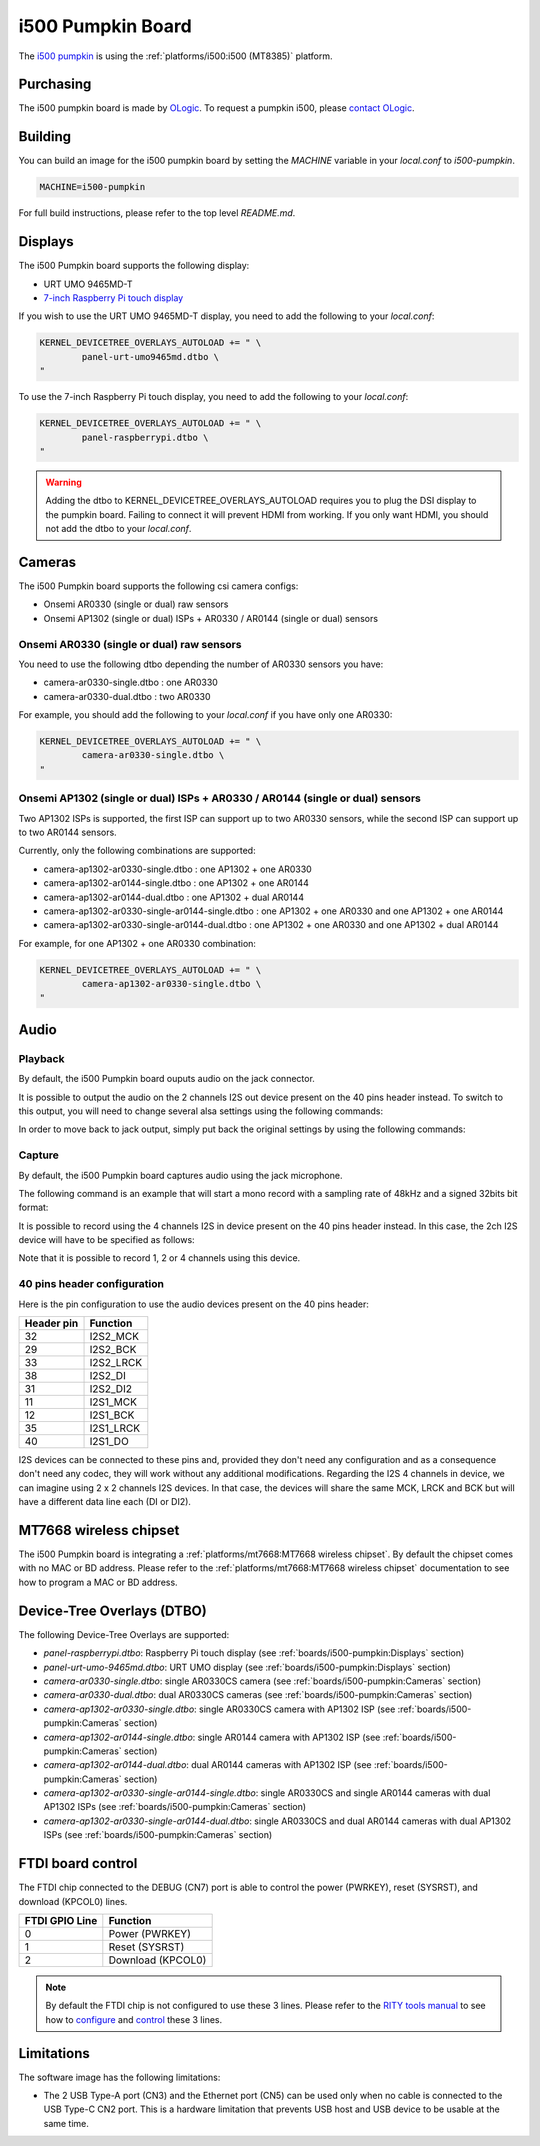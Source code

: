 i500 Pumpkin Board
==================

The `i500 pumpkin`_ is using the :ref:`platforms/i500:i500 (MT8385)` platform.

.. _i500 pumpkin: https://ologicinc.com/portfolio/mediateki500/

Purchasing
----------

The i500 pumpkin board is made by `OLogic`_. To request a pumpkin i500, please
`contact OLogic`_.

.. _OLogic: https://ologicinc.com/
.. _contact OLogic: https://ologicinc.com/contact/

Building
--------

You can build an image for the i500 pumpkin board by setting the
`MACHINE` variable in your `local.conf` to `i500-pumpkin`.

.. code::

	MACHINE=i500-pumpkin

For full build instructions, please refer to the top level `README.md`.

Displays
--------

The i500 Pumpkin board supports the following display:

* URT UMO 9465MD-T
* `7-inch Raspberry Pi touch display`_

If you wish to use the URT UMO 9465MD-T display, you need to add
the following to your `local.conf`:

.. code::

	KERNEL_DEVICETREE_OVERLAYS_AUTOLOAD += " \
		panel-urt-umo9465md.dtbo \
	"

To use the 7-inch Raspberry Pi touch display, you need to add the following to
your `local.conf`:

.. code::

	KERNEL_DEVICETREE_OVERLAYS_AUTOLOAD += " \
		panel-raspberrypi.dtbo \
	"

.. warning::

	Adding the dtbo to KERNEL_DEVICETREE_OVERLAYS_AUTOLOAD requires you to
	plug the DSI display to the pumpkin board. Failing to connect it will
	prevent HDMI from working. If you only want HDMI, you should not add
	the dtbo to your `local.conf`.

Cameras
-------

The i500 Pumpkin board supports the following csi camera configs:

* Onsemi AR0330 (single or dual) raw sensors
* Onsemi AP1302 (single or dual) ISPs + AR0330 / AR0144 (single or dual) sensors

Onsemi AR0330 (single or dual) raw sensors
^^^^^^^^^^^^^^^^^^^^^^^^^^^^^^^^^^^^^^^^^^

You need to use the following dtbo depending the number of AR0330 sensors
you have:

* camera-ar0330-single.dtbo : one AR0330
* camera-ar0330-dual.dtbo   : two AR0330

For example, you should add the following to your `local.conf` if you have
only one AR0330:

.. code::

	KERNEL_DEVICETREE_OVERLAYS_AUTOLOAD += " \
		camera-ar0330-single.dtbo \
	"


Onsemi AP1302 (single or dual) ISPs + AR0330 / AR0144 (single or dual) sensors
^^^^^^^^^^^^^^^^^^^^^^^^^^^^^^^^^^^^^^^^^^^^^^^^^^^^^^^^^^^^^^^^^^^^^^^^^^^^^^

Two AP1302 ISPs is supported, the first ISP can support
up to two AR0330 sensors, while the second ISP can support up to
two AR0144 sensors.

Currently, only the following combinations are supported:

* camera-ap1302-ar0330-single.dtbo : one AP1302 + one AR0330
* camera-ap1302-ar0144-single.dtbo : one AP1302 + one AR0144
* camera-ap1302-ar0144-dual.dtbo : one AP1302 + dual AR0144
* camera-ap1302-ar0330-single-ar0144-single.dtbo : one AP1302 + one AR0330 and one AP1302 + one AR0144
* camera-ap1302-ar0330-single-ar0144-dual.dtbo : one AP1302 + one AR0330 and one AP1302 + dual AR0144

For example, for one AP1302 + one AR0330 combination:

.. code::

	KERNEL_DEVICETREE_OVERLAYS_AUTOLOAD += " \
		camera-ap1302-ar0330-single.dtbo \
	"

Audio
-----

Playback
^^^^^^^^

By default, the i500 Pumpkin board ouputs audio on the jack connector.

It is possible to output the audio on the 2 channels I2S out device present on the 40 pins header instead. To switch to this output, you will need to change several alsa settings using the following commands:

.. prompt:: bash $

	amixer set -c mt8183mt6358 'ADDA_DL_CH1 DL1_CH1',0 off
	amixer set -c mt8183mt6358 'ADDA_DL_CH2 DL1_CH2',0 off
	amixer set -c mt8183mt6358 'I2S1_CH1 DL1_CH1',0 on
	amixer set -c mt8183mt6358 'I2S1_CH2 DL1_CH2',0 on

In order to move back to jack output, simply put back the original settings by using the following commands:

.. prompt:: bash $

	amixer set -c mt8183mt6358 'ADDA_DL_CH1 DL1_CH1',0 on
	amixer set -c mt8183mt6358 'ADDA_DL_CH2 DL1_CH2',0 on
	amixer set -c mt8183mt6358 'I2S1_CH1 DL1_CH1',0 off
	amixer set -c mt8183mt6358 'I2S1_CH2 DL1_CH2',0 off

Capture
^^^^^^^

By default, the i500 Pumpkin board captures audio using the jack microphone.

The following command is an example that will start a mono record with a sampling rate of 48kHz and a signed 32bits bit format:

.. prompt:: bash $

	arecord -c 1 -r 48000 -f s32_le recorded_file.wav

It is possible to record using the 4 channels I2S in device present on the 40 pins header instead.
In this case, the 2ch I2S device will have to be specified as follows:

.. prompt:: bash $

	arecord -D 4ch_mic -c 4 -r 48000 -f s32_le recorded_file.wav

Note that it is possible to record 1, 2 or 4 channels using this device.

40 pins header configuration
^^^^^^^^^^^^^^^^^^^^^^^^^^^^

Here is the pin configuration to use the audio devices present on the 40 pins header:

+-------------+---------------+
| Header pin  | Function      |
+=============+===============+
| 32          | I2S2_MCK      |
+-------------+---------------+
| 29          | I2S2_BCK      |
+-------------+---------------+
| 33          | I2S2_LRCK     |
+-------------+---------------+
| 38          | I2S2_DI       |
+-------------+---------------+
| 31          | I2S2_DI2      |
+-------------+---------------+
| 11          | I2S1_MCK      |
+-------------+---------------+
| 12          | I2S1_BCK      |
+-------------+---------------+
| 35          | I2S1_LRCK     |
+-------------+---------------+
| 40          | I2S1_DO       |
+-------------+---------------+

I2S devices can be connected to these pins and, provided they don't need any configuration and as a consequence don't need any codec, they will work without any additional modifications.
Regarding the I2S 4 channels in device, we can imagine using 2 x 2 channels I2S devices. In that case, the devices will share the same MCK, LRCK and BCK but will have a different data line each (DI or DI2).

MT7668 wireless chipset
------------------------

The i500 Pumpkin board is integrating
a :ref:`platforms/mt7668:MT7668 wireless chipset`.
By default the chipset comes with no MAC or BD address. Please refer to the
:ref:`platforms/mt7668:MT7668 wireless chipset` documentation to see how to
program a MAC or BD address.


Device-Tree Overlays (DTBO)
---------------------------

The following Device-Tree Overlays are supported:

* `panel-raspberrypi.dtbo`: Raspberry Pi touch display (see :ref:`boards/i500-pumpkin:Displays` section)
* `panel-urt-umo-9465md.dtbo`: URT UMO display (see :ref:`boards/i500-pumpkin:Displays` section)
* `camera-ar0330-single.dtbo`: single AR0330CS camera (see :ref:`boards/i500-pumpkin:Cameras` section)
* `camera-ar0330-dual.dtbo`: dual AR0330CS cameras (see :ref:`boards/i500-pumpkin:Cameras` section)
* `camera-ap1302-ar0330-single.dtbo`: single AR0330CS camera with AP1302 ISP (see :ref:`boards/i500-pumpkin:Cameras` section)
* `camera-ap1302-ar0144-single.dtbo`: single AR0144 camera with AP1302 ISP (see :ref:`boards/i500-pumpkin:Cameras` section)
* `camera-ap1302-ar0144-dual.dtbo`: dual AR0144 cameras with AP1302 ISP (see :ref:`boards/i500-pumpkin:Cameras` section)
* `camera-ap1302-ar0330-single-ar0144-single.dtbo`: single AR0330CS and single AR0144 cameras with dual AP1302 ISPs (see :ref:`boards/i500-pumpkin:Cameras` section)
* `camera-ap1302-ar0330-single-ar0144-dual.dtbo`: single AR0330CS and dual AR0144 cameras with dual AP1302 ISPs (see :ref:`boards/i500-pumpkin:Cameras` section)

FTDI board control
------------------

The FTDI chip connected to the DEBUG (CN7) port is able to control the
power (PWRKEY), reset (SYSRST), and download (KPCOL0) lines.

+----------------+-------------------+
| FTDI GPIO Line | Function          |
+================+===================+
| 0              | Power (PWRKEY)    |
+----------------+-------------------+
| 1              | Reset (SYSRST)    |
+----------------+-------------------+
| 2              | Download (KPCOL0) |
+----------------+-------------------+

.. note::

	By default the FTDI chip is not configured to use these 3 lines.
	Please refer to the `RITY tools manual`_ to see how to `configure`_ and
	`control`_ these 3 lines.

Limitations
-----------

The software image has the following limitations:

* The 2 USB Type-A port (CN3) and the Ethernet port (CN5) can be used only when no cable is connected to the USB Type-C CN2 port. This is a hardware limitation that prevents USB host and USB device to be usable at the same time.

.. _7-inch Raspberry Pi touch display: https://www.raspberrypi.org/products/raspberry-pi-touch-display/
.. _RITY tools manual: https://baylibre.gitlab.io/rich-iot/tools/rity-tools/
.. _configure: https://baylibre.gitlab.io/rich-iot/tools/rity-tools/#configuration-of-the-ftdi-chip
.. _control: https://baylibre.gitlab.io/rich-iot/tools/rity-tools/#rity-board
